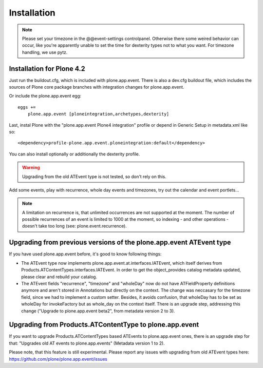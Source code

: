 Installation
============

.. note::
  Please set your timezone in the @@event-settings controlpanel. Otherwise
  there some weired behavior can occur, like you're apparently unable to set
  the time for dexterity types not to what you want.  For timezone handling, we
  use pytz.


Installation for Plone 4.2
--------------------------

Just run the buildout.cfg, which is included with plone.app.event. There is
also a dev.cfg buildout file, which includes the sources of Plone core
package branches with integration changes for plone.app.event.

Or include the plone.app.event egg::

  eggs +=
      plone.app.event [ploneintegration,archetypes,dexterity]

Last, instal Plone with the "plone.app.event Plone4 integration" profile or
depend in Generic Setup in metadata.xml like so::

  <dependency>profile-plone.app.event.ploneintegration:default</dependency>

You can also install optionally or additionally the dexterity profile.


.. warning::
  Upgrading from the old ATEvent type is not tested, so don't rely on this.

Add some events, play with recurrence, whole day events and timezones, try out
the calendar and event portlets...


.. note::
  A limitation on recurrence is, that unlimited occurrences are not supported
  at the moment. The number of possible recurrences of an event is limited to
  1000 at the moment, so indexing - and other operations - doesn't take too
  long (see: plone.event.recurrence).


Upgrading from previous versions of the plone.app.event ATEvent type
--------------------------------------------------------------------

If you have used plone.app.event before, it's good to know following things:

- The ATEvent type now implements plone.app.event.at.interfaces.IATEvent, which
  itself derives from Products.ATContentTypes.interfaces.IATEvent. In order to
  get the object_provides catalog metadata updated, please clear and rebuild
  your catalog.

- The ATEvent fields "recurrence", "timezone" and "wholeDay" now do not have
  ATFieldProperty definitions anymore and aren't stored in Annotations but
  directly on the context. The change was neccasary for the timezone field,
  since we had to implement a custom setter. Besides, it avoids confusion, that
  wholeDay has to be set as wholeDay for invokeFactory but as whole_day on the
  context itself.  There is an upgrade step, addressing this change ("Upgrade
  to plone.app.event beta2", from metadata version 2 to 3).


Upgrading from Products.ATContentType to plone.app.event
--------------------------------------------------------

If you want to upgrade Products.ATContentTypes based ATEvents to
plone.app.event ones, there is an upgrade step for that: "Upgrades old AT
events to plone.app.events" (Metadata version 1 to 2).

Please note, that this feature is still experimental. Please report any issues
with upgrading from old ATEvent types here:
https://github.com/plone/plone.app.event/issues
